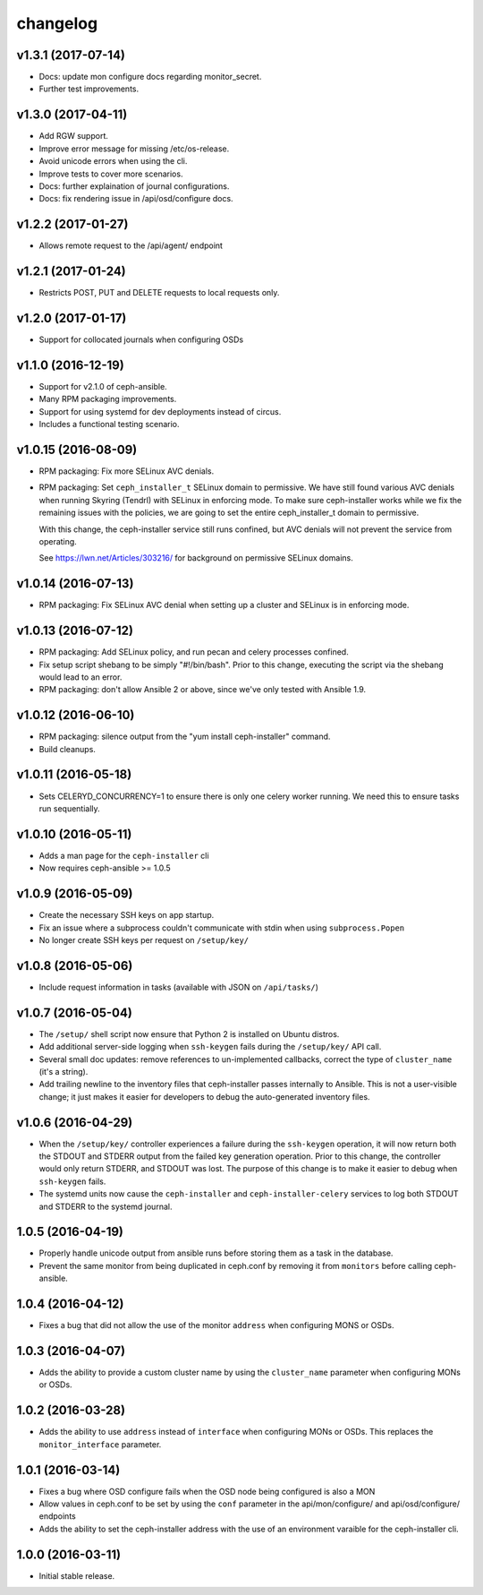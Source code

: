 
changelog
=========

v1.3.1 (2017-07-14)
-------------------

- Docs: update mon configure docs regarding monitor_secret.

- Further test improvements.

v1.3.0 (2017-04-11)
-------------------

- Add RGW support.

- Improve error message for missing /etc/os-release.

- Avoid unicode errors when using the cli.

- Improve tests to cover more scenarios.

- Docs: further explaination of journal configurations.

- Docs: fix rendering issue in /api/osd/configure docs.

v1.2.2 (2017-01-27)
-------------------

- Allows remote request to the /api/agent/ endpoint

v1.2.1 (2017-01-24)
-------------------

- Restricts POST, PUT and DELETE requests to local requests only.

v1.2.0 (2017-01-17)
-------------------

- Support for collocated journals when configuring OSDs

v1.1.0 (2016-12-19)
-------------------

- Support for v2.1.0 of ceph-ansible.

- Many RPM packaging improvements.

- Support for using systemd for dev deployments instead of circus.

- Includes a functional testing scenario.

v1.0.15 (2016-08-09)
--------------------

- RPM packaging: Fix more SELinux AVC denials.

- RPM packaging: Set ``ceph_installer_t`` SELinux domain to permissive. We have
  still found various AVC denials when running Skyring (Tendrl) with SELinux in
  enforcing mode. To make sure ceph-installer works while we fix the remaining
  issues with the policies, we are going to set the entire ceph_installer_t
  domain to permissive.

  With this change, the ceph-installer service still runs confined, but AVC
  denials will not prevent the service from operating.

  See https://lwn.net/Articles/303216/ for background on permissive SELinux
  domains.


v1.0.14 (2016-07-13)
--------------------

- RPM packaging: Fix SELinux AVC denial when setting up a cluster and SELinux
  is in enforcing mode.


v1.0.13 (2016-07-12)
--------------------

- RPM packaging: Add SELinux policy, and run pecan and celery processes
  confined.

- Fix setup script shebang to be simply "#!/bin/bash". Prior to this change,
  executing the script via the shebang would lead to an error.

- RPM packaging: don't allow Ansible 2 or above, since we've only tested with
  Ansible 1.9.


v1.0.12 (2016-06-10)
--------------------

- RPM packaging: silence output from the "yum install ceph-installer" command.

- Build cleanups.


v1.0.11 (2016-05-18)
--------------------

- Sets CELERYD_CONCURRENCY=1 to ensure there is only one
  celery worker running. We need this to ensure tasks run
  sequentially.


v1.0.10 (2016-05-11)
--------------------
- Adds a man page for the ``ceph-installer`` cli

- Now requires ceph-ansible >= 1.0.5

v1.0.9 (2016-05-09)
-------------------
- Create the necessary SSH keys on app startup.
- Fix an issue where a subprocess couldn't communicate with stdin when using
  ``subprocess.Popen``
- No longer create SSH keys per request on ``/setup/key/``


v1.0.8 (2016-05-06)
-------------------
- Include request information in tasks (available with JSON on ``/api/tasks/``)


v1.0.7 (2016-05-04)
-------------------
- The ``/setup/`` shell script now ensure that Python 2 is installed on
  Ubuntu distros.

- Add additional server-side logging when ``ssh-keygen`` fails during the
  ``/setup/key/`` API call.

- Several small doc updates: remove references to un-implemented callbacks,
  correct the type of ``cluster_name`` (it's a string).

- Add trailing newline to the inventory files that ceph-installer passes
  internally to Ansible. This is not a user-visible change; it just makes it
  easier for developers to debug the auto-generated inventory files.


v1.0.6 (2016-04-29)
-------------------

- When the ``/setup/key/`` controller experiences a failure during the
  ``ssh-keygen`` operation, it will now return both the STDOUT and STDERR
  output from the failed key generation operation. Prior to this change, the
  controller would only return STDERR, and STDOUT was lost. The purpose of
  this change is to make it easier to debug when ``ssh-keygen`` fails.

- The systemd units now cause the ``ceph-installer`` and
  ``ceph-installer-celery`` services to log both STDOUT and STDERR to the
  systemd journal.


1.0.5 (2016-04-19)
------------------

- Properly handle unicode output from ansible runs before storing them as
  a task in the database.

- Prevent the same monitor from being duplicated in ceph.conf by removing it
  from ``monitors`` before calling ceph-ansible.


1.0.4 (2016-04-12)
------------------

- Fixes a bug that did not allow the use of the monitor ``address`` when
  configuring MONS or OSDs.


1.0.3 (2016-04-07)
------------------

- Adds the ability to provide a custom cluster name by using the ``cluster_name``
  parameter when configuring MONs or OSDs.


1.0.2 (2016-03-28)
------------------

- Adds the ability to use ``address`` instead of ``interface`` when configuring
  MONs or OSDs. This replaces the ``monitor_interface`` parameter.


1.0.1 (2016-03-14)
------------------

- Fixes a bug where OSD configure fails when the OSD node being configured
  is also a MON

- Allow values in ceph.conf to be set by using the ``conf`` parameter in the
  api/mon/configure/ and api/osd/configure/ endpoints

- Adds the ability to set the ceph-installer address with the use of an
  environment varaible for the ceph-installer cli.


1.0.0 (2016-03-11)
------------------

- Initial stable release.
